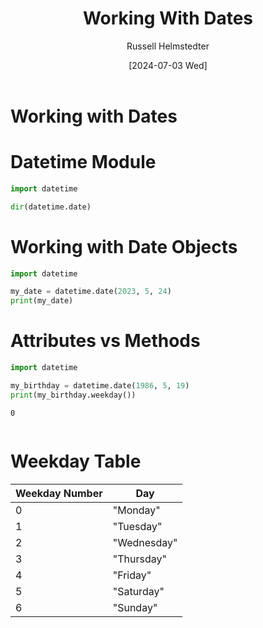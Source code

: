 #+title: Working With Dates
#+author: Russell Helmstedter
#+date:[2024-07-03 Wed]

* Working with Dates

* Datetime Module

 #+begin_src python :exports both :results output
import datetime

dir(datetime.date)
 #+end_src


* Working with Date Objects

 #+begin_src python :exports both :results output
import datetime

my_date = datetime.date(2023, 5, 24)
print(my_date)
 #+end_src

* Attributes vs Methods

 #+begin_src python :exports both :results output
import datetime

my_birthday = datetime.date(1986, 5, 19)
print(my_birthday.weekday())
 #+end_src

 #+RESULTS:
 : 0
 :

* Weekday Table
| Weekday Number | Day         |
|----------------+-------------|
|              0 | "Monday"    |
|              1 | "Tuesday"   |
|              2 | "Wednesday" |
|              3 | "Thursday"  |
|              4 | "Friday"    |
|              5 | "Saturday"  |
|              6 | "Sunday"    |
